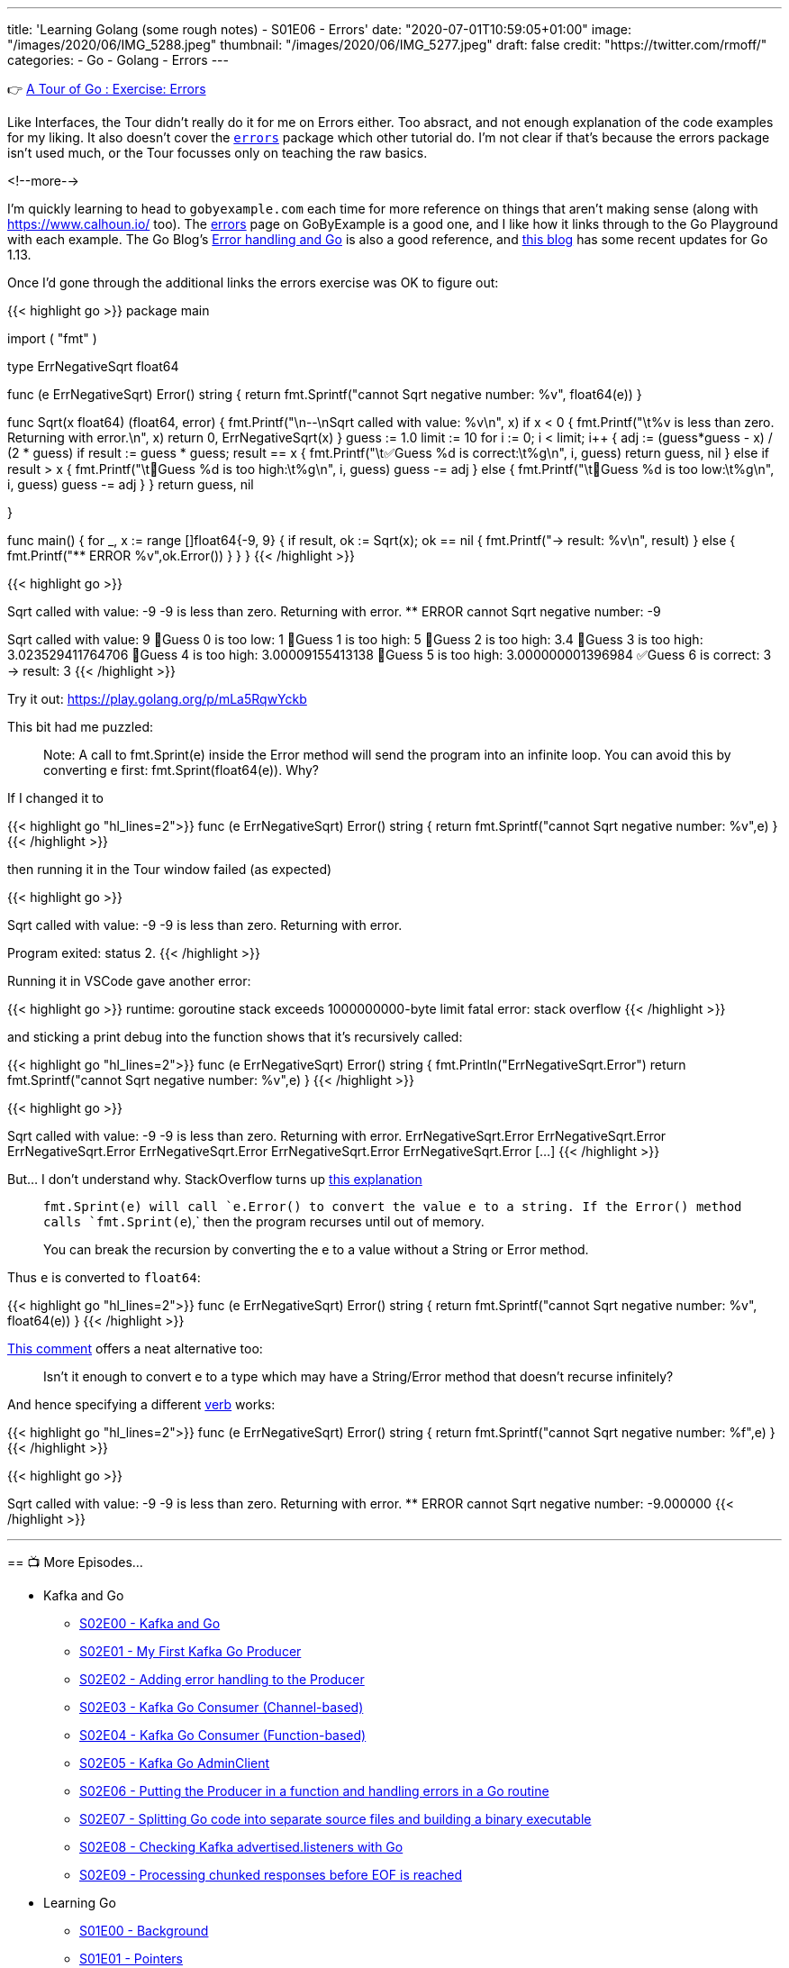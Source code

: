 ---
title: 'Learning Golang (some rough notes) - S01E06 - Errors'
date: "2020-07-01T10:59:05+01:00"
image: "/images/2020/06/IMG_5288.jpeg"
thumbnail: "/images/2020/06/IMG_5277.jpeg"
draft: false
credit: "https://twitter.com/rmoff/"
categories:
- Go
- Golang
- Errors
---

👉 https://tour.golang.org/methods/20[A Tour of Go : Exercise: Errors]

Like Interfaces, the Tour didn't really do it for me on Errors either. Too absract, and not enough explanation of the code examples for my liking. It also doesn't cover the https://golang.org/pkg/errors/[`errors`] package which other tutorial do. I'm not clear if that's because the errors package isn't used much, or the Tour focusses only on teaching the raw basics.

<!--more-->

I'm quickly learning to head to `gobyexample.com` each time for more reference on things that aren't making sense (along with https://www.calhoun.io/ too). The https://gobyexample.com/errors[errors] page on GoByExample is a good one, and I like how it links through to the Go Playground with each example. The Go Blog's https://blog.golang.org/error-handling-and-go[Error handling and Go] is also a good reference, and https://blog.golang.org/go1.13-errors[this blog] has some recent updates for Go 1.13. 

Once I'd gone through the additional links the errors exercise was OK to figure out: 

{{< highlight go >}}
package main

import (
	"fmt"
)

type ErrNegativeSqrt float64

func (e ErrNegativeSqrt) Error() string {
	return fmt.Sprintf("cannot Sqrt negative number: %v", float64(e))
}

func Sqrt(x float64) (float64, error) {
	fmt.Printf("\n--\nSqrt called with value: %v\n", x)
	if x < 0 {
		fmt.Printf("\t%v is less than zero. Returning with error.\n", x)
		return 0, ErrNegativeSqrt(x)
	}
	guess := 1.0
	limit := 10
	for i := 0; i < limit; i++ {
		adj := (guess*guess - x) / (2 * guess)
		if result := guess * guess; result == x {
			fmt.Printf("\t✅Guess %d is correct:\t%g\n", i, guess)
			return guess, nil
		} else if result > x {
			fmt.Printf("\t🔺Guess %d is too high:\t%g\n", i, guess)
			guess -= adj
		} else {
			fmt.Printf("\t🔻Guess %d is too low:\t%g\n", i, guess)
			guess -= adj
		}
	}
	return guess, nil

}

func main() {
	for _, x := range []float64{-9, 9} {
		if result, ok := Sqrt(x); ok == nil {
			fmt.Printf("-> result: %v\n", result)
		} else {
			fmt.Printf("** ERROR %v",ok.Error())
		}
	}
}
{{< /highlight >}}

{{< highlight go >}}
--
Sqrt called with value: -9
	-9 is less than zero. Returning with error.
** ERROR cannot Sqrt negative number: -9
--
Sqrt called with value: 9
	🔻Guess 0 is too low:	1
	🔺Guess 1 is too high:	5
	🔺Guess 2 is too high:	3.4
	🔺Guess 3 is too high:	3.023529411764706
	🔺Guess 4 is too high:	3.00009155413138
	🔺Guess 5 is too high:	3.000000001396984
	✅Guess 6 is correct:	3
-> result: 3
{{< /highlight >}}

Try it out: https://play.golang.org/p/mLa5RqwYckb

This bit had me puzzled: 

> Note: A call to fmt.Sprint(e) inside the Error method will send the program into an infinite loop. You can avoid this by converting e first: fmt.Sprint(float64(e)). Why?

If I changed it to 

{{< highlight go  "hl_lines=2">}}
func (e ErrNegativeSqrt) Error() string {
	return fmt.Sprintf("cannot Sqrt negative number: %v",e)
}
{{< /highlight >}}

then running it in the Tour window failed (as expected) 

{{< highlight go >}}

--
Sqrt called with value: -9
	-9 is less than zero. Returning with error.

Program exited: status 2.
{{< /highlight >}}

Running it in VSCode gave another error: 

{{< highlight go >}}
runtime: goroutine stack exceeds 1000000000-byte limit
fatal error: stack overflow
{{< /highlight >}}

and sticking a print debug into the function shows that it's recursively called: 

{{< highlight go  "hl_lines=2">}}
func (e ErrNegativeSqrt) Error() string {
	fmt.Println("ErrNegativeSqrt.Error")
	return fmt.Sprintf("cannot Sqrt negative number: %v",e)
}
{{< /highlight >}}

{{< highlight go >}}

--
Sqrt called with value: -9
	-9 is less than zero. Returning with error.
ErrNegativeSqrt.Error
ErrNegativeSqrt.Error
ErrNegativeSqrt.Error
ErrNegativeSqrt.Error
ErrNegativeSqrt.Error
ErrNegativeSqrt.Error
[…]
{{< /highlight >}}

But… I don't understand why. StackOverflow turns up https://stackoverflow.com/questions/27474907/why-would-a-call-to-fmt-sprinte-inside-the-error-method-result-in-an-infinit[this explanation]

> `fmt.Sprint(e)`` will call `e.Error()` to convert the value e to a string. If the `Error()`` method calls `fmt.Sprint(e`),` then the program recurses until out of memory.
>
> You can break the recursion by converting the e to a value without a String or Error method.

Thus `e` is converted to `float64`: 

{{< highlight go  "hl_lines=2">}}
func (e ErrNegativeSqrt) Error() string {
	return fmt.Sprintf("cannot Sqrt negative number: %v", float64(e))
}
{{< /highlight >}}

https://stackoverflow.com/questions/27474907/why-would-a-call-to-fmt-sprinte-inside-the-error-method-result-in-an-infinit#comment86089457_27475316[This comment] offers a neat alternative too:

> Isn't it enough to convert e to a type which may have a String/Error method that doesn't recurse infinitely?

And hence specifying a different https://golang.org/pkg/fmt/[verb] works: 

{{< highlight go  "hl_lines=2">}}
func (e ErrNegativeSqrt) Error() string {
	return fmt.Sprintf("cannot Sqrt negative number: %f",e)
}
{{< /highlight >}}

{{< highlight go >}}

--
Sqrt called with value: -9
	-9 is less than zero. Returning with error.
** ERROR cannot Sqrt negative number: -9.000000
{{< /highlight >}}


'''
== 📺 More Episodes…

* Kafka and Go
** link:/2020/07/08/learning-golang-some-rough-notes-s02e00-kafka-and-go/[S02E00 - Kafka and Go]
** link:/2020/07/08/learning-golang-some-rough-notes-s02e01-my-first-kafka-go-producer/[S02E01 - My First Kafka Go Producer]
** link:/2020/07/10/learning-golang-some-rough-notes-s02e02-adding-error-handling-to-the-producer/[S02E02 - Adding error handling to the Producer]
** link:/2020/07/14/learning-golang-some-rough-notes-s02e03-kafka-go-consumer-channel-based/[S02E03 - Kafka Go Consumer (Channel-based)]
** link:/2020/07/14/learning-golang-some-rough-notes-s02e04-kafka-go-consumer-function-based/[S02E04 - Kafka Go Consumer (Function-based)]
** link:/2020/07/15/learning-golang-some-rough-notes-s02e05-kafka-go-adminclient/[S02E05 - Kafka Go AdminClient]
** link:/2020/07/15/learning-golang-some-rough-notes-s02e06-putting-the-producer-in-a-function-and-handling-errors-in-a-go-routine/[S02E06 - Putting the Producer in a function and handling errors in a Go routine]
** link:/2020/07/16/learning-golang-some-rough-notes-s02e07-splitting-go-code-into-separate-source-files-and-building-a-binary-executable/[S02E07 - Splitting Go code into separate source files and building a binary executable]
** link:/2020/07/17/learning-golang-some-rough-notes-s02e08-checking-kafka-advertised.listeners-with-go/[S02E08 - Checking Kafka advertised.listeners with Go]
** link:/2020/07/23/learning-golang-some-rough-notes-s02e09-processing-chunked-responses-before-eof-is-reached/[S02E09 - Processing chunked responses before EOF is reached]
* Learning Go
** link:/2020/06/25/learning-golang-some-rough-notes-s01e00/[S01E00 - Background]
** link:/2020/06/25/learning-golang-some-rough-notes-s01e01-pointers/[S01E01 - Pointers]
** link:/2020/06/25/learning-golang-some-rough-notes-s01e02-slices/[S01E02 - Slices]
** link:/2020/06/29/learning-golang-some-rough-notes-s01e03-maps/[S01E03 - Maps]
** link:/2020/06/29/learning-golang-some-rough-notes-s01e04-function-closures/[S01E04 - Function Closures]
** link:/2020/06/30/learning-golang-some-rough-notes-s01e05-interfaces/[S01E05 - Interfaces]
** link:/2020/07/01/learning-golang-some-rough-notes-s01e06-errors/[S01E06 - Errors]
** link:/2020/07/01/learning-golang-some-rough-notes-s01e07-readers/[S01E07 - Readers]
** link:/2020/07/02/learning-golang-some-rough-notes-s01e08-images/[S01E08 - Images]
** link:/2020/07/02/learning-golang-some-rough-notes-s01e09-concurrency-channels-goroutines/[S01E09 - Concurrency (Channels, Goroutines)]
** link:/2020/07/03/learning-golang-some-rough-notes-s01e10-concurrency-web-crawler/[S01E10 - Concurrency (Web Crawler)]

